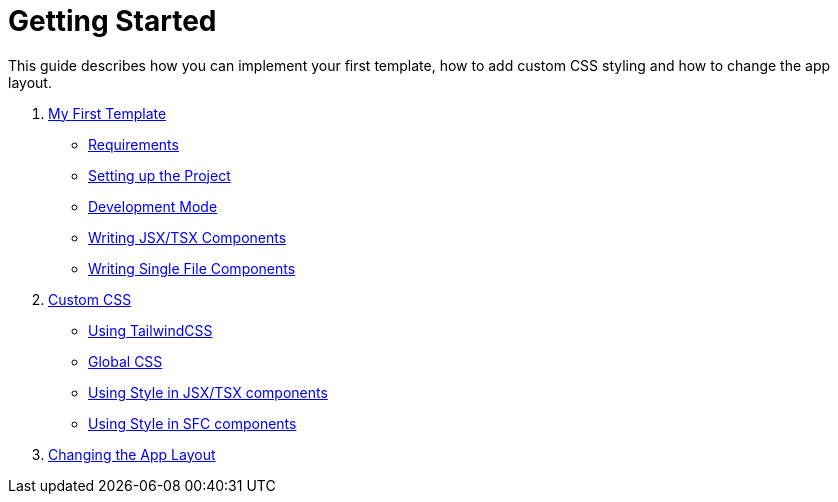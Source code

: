 = Getting Started

This guide describes how you can implement your first template, how to add custom CSS styling and how to change the app layout.

[arabic]
. xref:GettingStarted/MyFirstTemplate.adoc[My First Template]
* xref:GettingStarted/MyFirstTemplate.adoc#requirements[Requirements]
* xref:GettingStarted/MyFirstTemplate.adoc#setting-up-the-project[Setting up the Project]
* xref:GettingStarted/MyFirstTemplate.adoc#development-mode[Development Mode]
* xref:GettingStarted/TSX-Components.adoc[Writing JSX/TSX Components]
* xref:GettingStarted/SFC-Components.adoc[Writing Single File Components]
. xref:GettingStarted/CustomCSS.adoc[Custom CSS]
* xref:GettingStarted/CustomCSS.adoc#using-tailwindcss[Using TailwindCSS]
* xref:GettingStarted/CustomCSS.adoc#global-css[Global CSS]
* xref:GettingStarted/CustomCSS.adoc#using-style-in-jsx/tsx-components[Using Style in JSX/TSX components]
* xref:GettingStarted/CustomCSS.adoc#using-style-in-sfc-components[Using Style in SFC components]
. xref:GettingStarted/ChangingtheAppLayout.adoc[Changing the App Layout]
